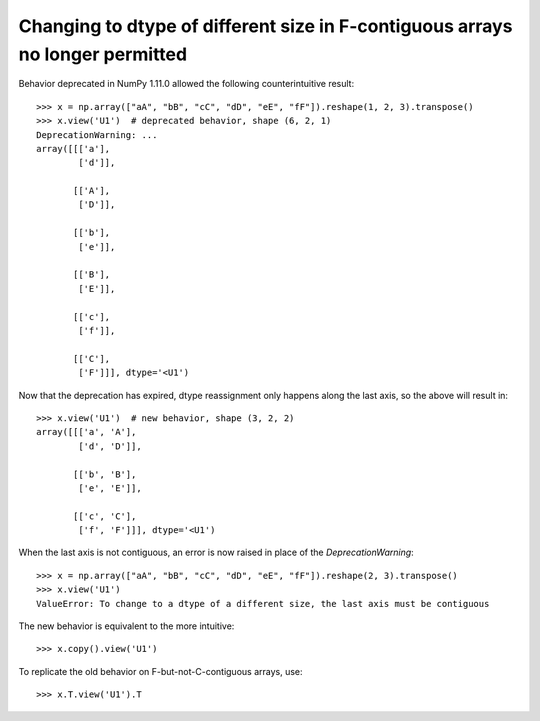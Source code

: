 Changing to dtype of different size in F-contiguous arrays no longer permitted
------------------------------------------------------------------------------

Behavior deprecated in NumPy 1.11.0 allowed the following counterintuitive result::

    >>> x = np.array(["aA", "bB", "cC", "dD", "eE", "fF"]).reshape(1, 2, 3).transpose()
    >>> x.view('U1')  # deprecated behavior, shape (6, 2, 1)
    DeprecationWarning: ...
    array([[['a'],
            ['d']],
    
           [['A'],
            ['D']],
    
           [['b'],
            ['e']],
    
           [['B'],
            ['E']],
    
           [['c'],
            ['f']],
    
           [['C'],
            ['F']]], dtype='<U1')

Now that the deprecation has expired, dtype reassignment only happens along the
last axis, so the above will result in::

    >>> x.view('U1')  # new behavior, shape (3, 2, 2)
    array([[['a', 'A'],
            ['d', 'D']],
    
           [['b', 'B'],
            ['e', 'E']],
    
           [['c', 'C'],
            ['f', 'F']]], dtype='<U1')

When the last axis is not contiguous, an error is now raised in place of the `DeprecationWarning`::

    >>> x = np.array(["aA", "bB", "cC", "dD", "eE", "fF"]).reshape(2, 3).transpose()
    >>> x.view('U1')
    ValueError: To change to a dtype of a different size, the last axis must be contiguous

The new behavior is equivalent to the more intuitive::

    >>> x.copy().view('U1')

To replicate the old behavior on F-but-not-C-contiguous arrays, use::

    >>> x.T.view('U1').T
